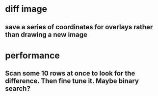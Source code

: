 * diff image
** save a series of coordinates for overlays rather than drawing a new image
* performance
** Scan some 10 rows at once to look for the difference. Then fine tune it. Maybe binary search?
